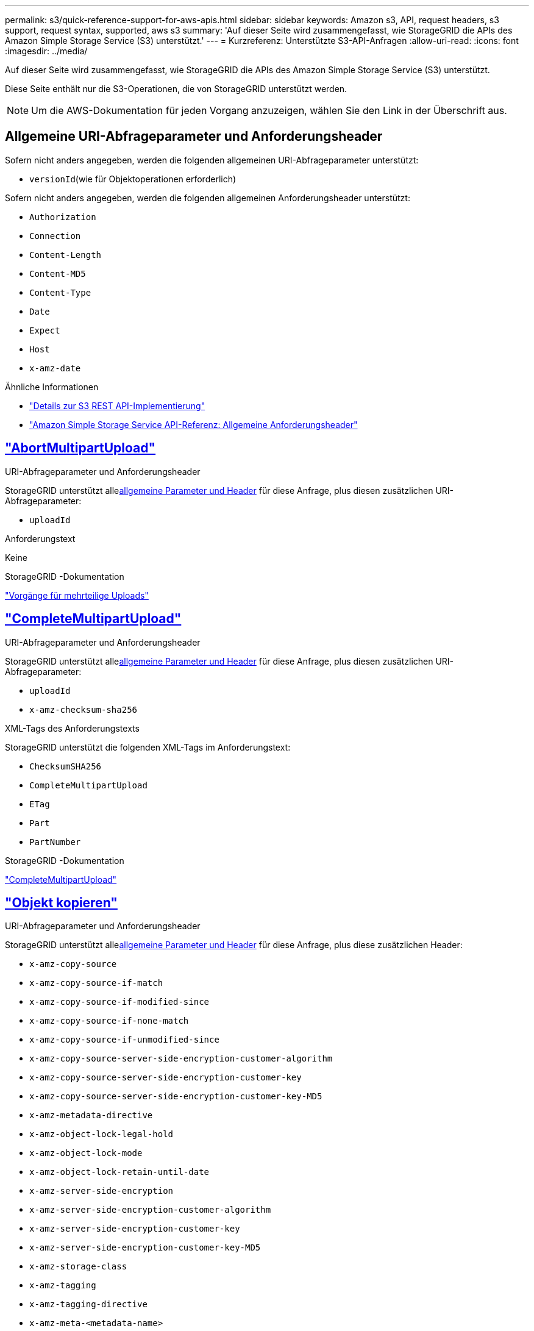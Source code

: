 ---
permalink: s3/quick-reference-support-for-aws-apis.html 
sidebar: sidebar 
keywords: Amazon s3, API, request headers, s3 support, request syntax, supported, aws s3 
summary: 'Auf dieser Seite wird zusammengefasst, wie StorageGRID die APIs des Amazon Simple Storage Service (S3) unterstützt.' 
---
= Kurzreferenz: Unterstützte S3-API-Anfragen
:allow-uri-read: 
:icons: font
:imagesdir: ../media/


[role="lead"]
Auf dieser Seite wird zusammengefasst, wie StorageGRID die APIs des Amazon Simple Storage Service (S3) unterstützt.

Diese Seite enthält nur die S3-Operationen, die von StorageGRID unterstützt werden.


NOTE: Um die AWS-Dokumentation für jeden Vorgang anzuzeigen, wählen Sie den Link in der Überschrift aus.



== Allgemeine URI-Abfrageparameter und Anforderungsheader

Sofern nicht anders angegeben, werden die folgenden allgemeinen URI-Abfrageparameter unterstützt:

* `versionId`(wie für Objektoperationen erforderlich)


Sofern nicht anders angegeben, werden die folgenden allgemeinen Anforderungsheader unterstützt:

* `Authorization`
* `Connection`
* `Content-Length`
* `Content-MD5`
* `Content-Type`
* `Date`
* `Expect`
* `Host`
* `x-amz-date`


.Ähnliche Informationen
* link:../s3/s3-rest-api-supported-operations-and-limitations.html["Details zur S3 REST API-Implementierung"]
* https://docs.aws.amazon.com/AmazonS3/latest/API/RESTCommonRequestHeaders.html["Amazon Simple Storage Service API-Referenz: Allgemeine Anforderungsheader"^]




== https://docs.aws.amazon.com/AmazonS3/latest/API/API_AbortMultipartUpload.html["AbortMultipartUpload"^]

.URI-Abfrageparameter und Anforderungsheader
StorageGRID unterstützt alle<<common-params,allgemeine Parameter und Header>> für diese Anfrage, plus diesen zusätzlichen URI-Abfrageparameter:

* `uploadId`


.Anforderungstext
Keine

.StorageGRID -Dokumentation
link:operations-for-multipart-uploads.html["Vorgänge für mehrteilige Uploads"]



== https://docs.aws.amazon.com/AmazonS3/latest/API/API_CompleteMultipartUpload.html["CompleteMultipartUpload"^]

.URI-Abfrageparameter und Anforderungsheader
StorageGRID unterstützt alle<<common-params,allgemeine Parameter und Header>> für diese Anfrage, plus diesen zusätzlichen URI-Abfrageparameter:

* `uploadId`
* `x-amz-checksum-sha256`


.XML-Tags des Anforderungstexts
StorageGRID unterstützt die folgenden XML-Tags im Anforderungstext:

* `ChecksumSHA256`
* `CompleteMultipartUpload`
* `ETag`
* `Part`
* `PartNumber`


.StorageGRID -Dokumentation
link:complete-multipart-upload.html["CompleteMultipartUpload"]



== https://docs.aws.amazon.com/AmazonS3/latest/API/API_CopyObject.html["Objekt kopieren"^]

.URI-Abfrageparameter und Anforderungsheader
StorageGRID unterstützt alle<<common-params,allgemeine Parameter und Header>> für diese Anfrage, plus diese zusätzlichen Header:

* `x-amz-copy-source`
* `x-amz-copy-source-if-match`
* `x-amz-copy-source-if-modified-since`
* `x-amz-copy-source-if-none-match`
* `x-amz-copy-source-if-unmodified-since`
* `x-amz-copy-source-server-side-encryption-customer-algorithm`
* `x-amz-copy-source-server-side-encryption-customer-key`
* `x-amz-copy-source-server-side-encryption-customer-key-MD5`
* `x-amz-metadata-directive`
* `x-amz-object-lock-legal-hold`
* `x-amz-object-lock-mode`
* `x-amz-object-lock-retain-until-date`
* `x-amz-server-side-encryption`
* `x-amz-server-side-encryption-customer-algorithm`
* `x-amz-server-side-encryption-customer-key`
* `x-amz-server-side-encryption-customer-key-MD5`
* `x-amz-storage-class`
* `x-amz-tagging`
* `x-amz-tagging-directive`
* `x-amz-meta-<metadata-name>`


.Anforderungstext
Keine

.StorageGRID -Dokumentation
link:put-object-copy.html["Objekt kopieren"]



== https://docs.aws.amazon.com/AmazonS3/latest/API/API_CreateBucket.html["Bucket erstellen"^]

.URI-Abfrageparameter und Anforderungsheader
StorageGRID unterstützt alle<<common-params,allgemeine Parameter und Header>> für diese Anfrage, plus diese zusätzlichen Header:

* `x-amz-bucket-object-lock-enabled`


.Anforderungstext
StorageGRID unterstützt alle Anforderungstextparameter, die zum Zeitpunkt der Implementierung von der Amazon S3 REST-API definiert wurden.

.StorageGRID -Dokumentation
link:operations-on-buckets.html["Operationen an Buckets"]



== https://docs.aws.amazon.com/AmazonS3/latest/API/API_CreateMultipartUpload.html["CreateMultipartUpload"^]

.URI-Abfrageparameter und Anforderungsheader
StorageGRID unterstützt alle<<common-params,allgemeine Parameter und Header>> für diese Anfrage, plus diese zusätzlichen Header:

* `Cache-Control`
* `Content-Disposition`
* `Content-Encoding`
* `Content-Language`
* `Expires`
* `x-amz-checksum-algorithm`
* `x-amz-server-side-encryption`
* `x-amz-storage-class`
* `x-amz-server-side-encryption-customer-algorithm`
* `x-amz-server-side-encryption-customer-key`
* `x-amz-server-side-encryption-customer-key-MD5`
* `x-amz-tagging`
* `x-amz-object-lock-mode`
* `x-amz-object-lock-retain-until-date`
* `x-amz-object-lock-legal-hold`
* `x-amz-meta-<metadata-name>`


.Anforderungstext
Keine

.StorageGRID -Dokumentation
link:initiate-multipart-upload.html["CreateMultipartUpload"]



== https://docs.aws.amazon.com/AmazonS3/latest/API/API_DeleteBucket.html["Bucket löschen"^]

.URI-Abfrageparameter und Anforderungsheader
StorageGRID unterstützt alle<<common-params,allgemeine Parameter und Header>> für diese Anfrage.

.StorageGRID -Dokumentation
link:operations-on-buckets.html["Operationen an Buckets"]



== https://docs.aws.amazon.com/AmazonS3/latest/API/API_DeleteBucketCors.html["BucketCors löschen"^]

.URI-Abfrageparameter und Anforderungsheader
StorageGRID unterstützt alle<<common-params,allgemeine Parameter und Header>> für diese Anfrage.

.Anforderungstext
Keine

.StorageGRID -Dokumentation
link:operations-on-buckets.html["Operationen an Buckets"]



== https://docs.aws.amazon.com/AmazonS3/latest/API/API_DeleteBucketEncryption.html["DeleteBucketEncryption"^]

.URI-Abfrageparameter und Anforderungsheader
StorageGRID unterstützt alle<<common-params,allgemeine Parameter und Header>> für diese Anfrage.

.Anforderungstext
Keine

.StorageGRID -Dokumentation
link:operations-on-buckets.html["Operationen an Buckets"]



== https://docs.aws.amazon.com/AmazonS3/latest/API/API_DeleteBucketLifecycle.html["DeleteBucketLifecycle"^]

.URI-Abfrageparameter und Anforderungsheader
StorageGRID unterstützt alle<<common-params,allgemeine Parameter und Header>> für diese Anfrage.

.Anforderungstext
Keine

.StorageGRID -Dokumentation
* link:operations-on-buckets.html["Operationen an Buckets"]
* link:create-s3-lifecycle-configuration.html["Erstellen einer S3-Lebenszykluskonfiguration"]




== https://docs.aws.amazon.com/AmazonS3/latest/API/API_DeleteBucketPolicy.html["DeleteBucketPolicy"^]

.URI-Abfrageparameter und Anforderungsheader
StorageGRID unterstützt alle<<common-params,allgemeine Parameter und Header>> für diese Anfrage.

.Anforderungstext
Keine

.StorageGRID -Dokumentation
link:operations-on-buckets.html["Operationen an Buckets"]



== https://docs.aws.amazon.com/AmazonS3/latest/API/API_DeleteBucketReplication.html["DeleteBucketReplication"^]

.URI-Abfrageparameter und Anforderungsheader
StorageGRID unterstützt alle<<common-params,allgemeine Parameter und Header>> für diese Anfrage.

.Anforderungstext
Keine

.StorageGRID -Dokumentation
link:operations-on-buckets.html["Operationen an Buckets"]



== https://docs.aws.amazon.com/AmazonS3/latest/API/API_DeleteBucketTagging.html["BucketTagging löschen"^]

.URI-Abfrageparameter und Anforderungsheader
StorageGRID unterstützt alle<<common-params,allgemeine Parameter und Header>> für diese Anfrage.

.Anforderungstext
Keine

.StorageGRID -Dokumentation
link:operations-on-buckets.html["Operationen an Buckets"]



== https://docs.aws.amazon.com/AmazonS3/latest/API/API_DeleteObject.html["Objekt löschen"^]

.URI-Abfrageparameter und Anforderungsheader
StorageGRID unterstützt alle<<common-params,allgemeine Parameter und Header>> für diese Anfrage, plus diesen zusätzlichen Anfrageheader:

* `x-amz-bypass-governance-retention`


.Anforderungstext
Keine

.StorageGRID -Dokumentation
link:operations-on-objects.html["Operationen an Objekten"]



== https://docs.aws.amazon.com/AmazonS3/latest/API/API_DeleteObjects.html["Objekte löschen"^]

.URI-Abfrageparameter und Anforderungsheader
StorageGRID unterstützt alle<<common-params,allgemeine Parameter und Header>> für diese Anfrage, plus diesen zusätzlichen Anfrageheader:

* `x-amz-bypass-governance-retention`


.Anforderungstext
StorageGRID unterstützt alle Anforderungstextparameter, die zum Zeitpunkt der Implementierung von der Amazon S3 REST-API definiert wurden.

.StorageGRID -Dokumentation
link:operations-on-objects.html["Operationen an Objekten"]



== https://docs.aws.amazon.com/AmazonS3/latest/API/API_DeleteObjectTagging.html["DeleteObjectTagging"^]

StorageGRID unterstützt alle<<common-params,allgemeine Parameter und Header>> für diese Anfrage.

.Anforderungstext
Keine

.StorageGRID -Dokumentation
link:operations-on-objects.html["Operationen an Objekten"]



== https://docs.aws.amazon.com/AmazonS3/latest/API/API_GetBucketAcl.html["GetBucketAcl"^]

.URI-Abfrageparameter und Anforderungsheader
StorageGRID unterstützt alle<<common-params,allgemeine Parameter und Header>> für diese Anfrage.

.Anforderungstext
Keine

.StorageGRID -Dokumentation
link:operations-on-buckets.html["Operationen an Buckets"]



== https://docs.aws.amazon.com/AmazonS3/latest/API/API_GetBucketCors.html["GetBucketCors"^]

.URI-Abfrageparameter und Anforderungsheader
StorageGRID unterstützt alle<<common-params,allgemeine Parameter und Header>> für diese Anfrage.

.Anforderungstext
Keine

.StorageGRID -Dokumentation
link:operations-on-buckets.html["Operationen an Buckets"]



== https://docs.aws.amazon.com/AmazonS3/latest/API/API_GetBucketEncryption.html["GetBucketEncryption"^]

.URI-Abfrageparameter und Anforderungsheader
StorageGRID unterstützt alle<<common-params,allgemeine Parameter und Header>> für diese Anfrage.

.Anforderungstext
Keine

.StorageGRID -Dokumentation
link:operations-on-buckets.html["Operationen an Buckets"]



== https://docs.aws.amazon.com/AmazonS3/latest/API/API_GetBucketLifecycleConfiguration.html["GetBucketLifecycleConfiguration"^]

.URI-Abfrageparameter und Anforderungsheader
StorageGRID unterstützt alle<<common-params,allgemeine Parameter und Header>> für diese Anfrage.

.Anforderungstext
Keine

.StorageGRID -Dokumentation
* link:operations-on-buckets.html["Operationen an Buckets"]
* link:create-s3-lifecycle-configuration.html["Erstellen einer S3-Lebenszykluskonfiguration"]




== https://docs.aws.amazon.com/AmazonS3/latest/API/API_GetBucketLocation.html["BucketLocation abrufen"^]

.URI-Abfrageparameter und Anforderungsheader
StorageGRID unterstützt alle<<common-params,allgemeine Parameter und Header>> für diese Anfrage.

.Anforderungstext
Keine

.StorageGRID -Dokumentation
link:operations-on-buckets.html["Operationen an Buckets"]



== https://docs.aws.amazon.com/AmazonS3/latest/API/API_GetBucketNotificationConfiguration.html["GetBucketNotificationConfiguration"^]

.URI-Abfrageparameter und Anforderungsheader
StorageGRID unterstützt alle<<common-params,allgemeine Parameter und Header>> für diese Anfrage.

.Anforderungstext
Keine

.StorageGRID -Dokumentation
link:operations-on-buckets.html["Operationen an Buckets"]



== https://docs.aws.amazon.com/AmazonS3/latest/API/API_GetBucketPolicy.html["GetBucketPolicy"^]

.URI-Abfrageparameter und Anforderungsheader
StorageGRID unterstützt alle<<common-params,allgemeine Parameter und Header>> für diese Anfrage.

.Anforderungstext
Keine

.StorageGRID -Dokumentation
link:operations-on-buckets.html["Operationen an Buckets"]



== https://docs.aws.amazon.com/AmazonS3/latest/API/API_GetBucketReplication.html["GetBucketReplication"^]

.URI-Abfrageparameter und Anforderungsheader
StorageGRID unterstützt alle<<common-params,allgemeine Parameter und Header>> für diese Anfrage.

.Anforderungstext
Keine

.StorageGRID -Dokumentation
link:operations-on-buckets.html["Operationen an Buckets"]



== https://docs.aws.amazon.com/AmazonS3/latest/API/API_GetBucketTagging.html["GetBucketTagging"^]

.URI-Abfrageparameter und Anforderungsheader
StorageGRID unterstützt alle<<common-params,allgemeine Parameter und Header>> für diese Anfrage.

.Anforderungstext
Keine

.StorageGRID -Dokumentation
link:operations-on-buckets.html["Operationen an Buckets"]



== https://docs.aws.amazon.com/AmazonS3/latest/API/API_GetBucketVersioning.html["GetBucketVersioning"^]

.URI-Abfrageparameter und Anforderungsheader
StorageGRID unterstützt alle<<common-params,allgemeine Parameter und Header>> für diese Anfrage.

.Anforderungstext
Keine

.StorageGRID -Dokumentation
link:operations-on-buckets.html["Operationen an Buckets"]



== https://docs.aws.amazon.com/AmazonS3/latest/API/API_GetObject.html["GetObject"^]

.URI-Abfrageparameter und Anforderungsheader
StorageGRID unterstützt alle<<common-params,allgemeine Parameter und Header>> für diese Anfrage, plus diese zusätzlichen URI-Abfrageparameter:

* `x-amz-checksum-mode`
* `partNumber`
* `response-cache-control`
* `response-content-disposition`
* `response-content-encoding`
* `response-content-language`
* `response-content-type`
* `response-expires`


Und diese zusätzlichen Anforderungsheader:

* `Range`
* `x-amz-server-side-encryption-customer-algorithm`
* `x-amz-server-side-encryption-customer-key`
* `x-amz-server-side-encryption-customer-key-MD5`
* `If-Match`
* `If-Modified-Since`
* `If-None-Match`
* `If-Unmodified-Since`


.Anforderungstext
Keine

.StorageGRID -Dokumentation
link:get-object.html["GetObject"]



== https://docs.aws.amazon.com/AmazonS3/latest/API/API_GetObjectAcl.html["GetObjectAcl"^]

.URI-Abfrageparameter und Anforderungsheader
StorageGRID unterstützt alle<<common-params,allgemeine Parameter und Header>> für diese Anfrage.

.Anforderungstext
Keine

.StorageGRID -Dokumentation
link:operations-on-objects.html["Operationen an Objekten"]



== https://docs.aws.amazon.com/AmazonS3/latest/API/API_GetObjectLegalHold.html["GetObjectLegalHold"^]

.URI-Abfrageparameter und Anforderungsheader
StorageGRID unterstützt alle<<common-params,allgemeine Parameter und Header>> für diese Anfrage.

.Anforderungstext
Keine

.StorageGRID -Dokumentation
link:../s3/use-s3-api-for-s3-object-lock.html["Verwenden Sie die S3 REST API, um S3 Object Lock zu konfigurieren"]



== https://docs.aws.amazon.com/AmazonS3/latest/API/API_GetObjectLockConfiguration.html["GetObjectLockConfiguration"^]

.URI-Abfrageparameter und Anforderungsheader
StorageGRID unterstützt alle<<common-params,allgemeine Parameter und Header>> für diese Anfrage.

.Anforderungstext
Keine

.StorageGRID -Dokumentation
link:../s3/use-s3-api-for-s3-object-lock.html["Verwenden Sie die S3 REST API, um S3 Object Lock zu konfigurieren"]



== https://docs.aws.amazon.com/AmazonS3/latest/API/API_GetObjectRetention.html["GetObjectRetention"^]

.URI-Abfrageparameter und Anforderungsheader
StorageGRID unterstützt alle<<common-params,allgemeine Parameter und Header>> für diese Anfrage.

.Anforderungstext
Keine

.StorageGRID -Dokumentation
link:../s3/use-s3-api-for-s3-object-lock.html["Verwenden Sie die S3 REST API, um S3 Object Lock zu konfigurieren"]



== https://docs.aws.amazon.com/AmazonS3/latest/API/API_GetObjectTagging.html["GetObjectTagging"^]

.URI-Abfrageparameter und Anforderungsheader
StorageGRID unterstützt alle<<common-params,allgemeine Parameter und Header>> für diese Anfrage.

.Anforderungstext
Keine

.StorageGRID -Dokumentation
link:operations-on-objects.html["Operationen an Objekten"]



== https://docs.aws.amazon.com/AmazonS3/latest/API/API_HeadBucket.html["Kopfeimer"^]

.URI-Abfrageparameter und Anforderungsheader
StorageGRID unterstützt alle<<common-params,allgemeine Parameter und Header>> für diese Anfrage.

.Anforderungstext
Keine

.StorageGRID -Dokumentation
link:operations-on-buckets.html["Operationen an Buckets"]



== https://docs.aws.amazon.com/AmazonS3/latest/API/API_HeadObject.html["HeadObject"^]

.URI-Abfrageparameter und Anforderungsheader
StorageGRID unterstützt alle<<common-params,allgemeine Parameter und Header>> für diese Anfrage, plus diese zusätzlichen Header:

* `x-amz-checksum-mode`
* `x-amz-server-side-encryption-customer-algorithm`
* `x-amz-server-side-encryption-customer-key`
* `x-amz-server-side-encryption-customer-key-MD5`
* `If-Match`
* `If-Modified-Since`
* `If-None-Match`
* `If-Unmodified-Since`
* `Range`


.Anforderungstext
Keine

.StorageGRID -Dokumentation
link:head-object.html["HeadObject"]



== https://docs.aws.amazon.com/AmazonS3/latest/API/API_ListBuckets.html["Buckets auflisten"^]

.URI-Abfrageparameter und Anforderungsheader
StorageGRID unterstützt alle<<common-params,allgemeine Parameter und Header>> für diese Anfrage.

.Anforderungstext
Keine

.StorageGRID -Dokumentation
link:operations-on-the-service.html["Operationen auf dem Dienst > ListBuckets"]



== https://docs.aws.amazon.com/AmazonS3/latest/API/API_ListMultipartUploads.html["ListMultipartUploads"^]

.URI-Abfrageparameter und Anforderungsheader
StorageGRID unterstützt alle<<common-params,allgemeine Parameter und Header>> für diese Anfrage, plus diese zusätzlichen Parameter:

* `encoding-type`
* `key-marker`
* `max-uploads`
* `prefix`
* `upload-id-marker`


.Anforderungstext
Keine

.StorageGRID -Dokumentation
link:list-multipart-uploads.html["ListMultipartUploads"]



== https://docs.aws.amazon.com/AmazonS3/latest/API/API_ListObjects.html["ListObjects"^]

.URI-Abfrageparameter und Anforderungsheader
StorageGRID unterstützt alle<<common-params,allgemeine Parameter und Header>> für diese Anfrage, plus diese zusätzlichen Parameter:

* `delimiter`
* `encoding-type`
* `marker`
* `max-keys`
* `prefix`


.Anforderungstext
Keine

.StorageGRID -Dokumentation
link:operations-on-buckets.html["Operationen an Buckets"]



== https://docs.aws.amazon.com/AmazonS3/latest/API/API_ListObjectsV2.html["ListObjectsV2"^]

.URI-Abfrageparameter und Anforderungsheader
StorageGRID unterstützt alle<<common-params,allgemeine Parameter und Header>> für diese Anfrage, plus diese zusätzlichen Parameter:

* `continuation-token`
* `delimiter`
* `encoding-type`
* `fetch-owner`
* `max-keys`
* `prefix`
* `start-after`


.Anforderungstext
Keine

.StorageGRID -Dokumentation
link:operations-on-buckets.html["Operationen an Buckets"]



== https://docs.aws.amazon.com/AmazonS3/latest/API/API_ListObjectVersions.html["ListObjectVersions"^]

.URI-Abfrageparameter und Anforderungsheader
StorageGRID unterstützt alle<<common-params,allgemeine Parameter und Header>> für diese Anfrage, plus diese zusätzlichen Parameter:

* `delimiter`
* `encoding-type`
* `key-marker`
* `max-keys`
* `prefix`
* `version-id-marker`


.Anforderungstext
Keine

.StorageGRID -Dokumentation
link:operations-on-buckets.html["Operationen an Buckets"]



== https://docs.aws.amazon.com/AmazonS3/latest/API/API_ListParts.html["Teileliste"^]

.URI-Abfrageparameter und Anforderungsheader
StorageGRID unterstützt alle<<common-params,allgemeine Parameter und Header>> für diese Anfrage, plus diese zusätzlichen Parameter:

* `max-parts`
* `part-number-marker`
* `uploadId`


.Anforderungstext
Keine

.StorageGRID -Dokumentation
link:list-multipart-uploads.html["ListMultipartUploads"]



== https://docs.aws.amazon.com/AmazonS3/latest/API/API_PutBucketCors.html["PutBucketCors"^]

.URI-Abfrageparameter und Anforderungsheader
StorageGRID unterstützt alle<<common-params,allgemeine Parameter und Header>> für diese Anfrage.

.Anforderungstext
StorageGRID unterstützt alle Anforderungstextparameter, die zum Zeitpunkt der Implementierung von der Amazon S3 REST-API definiert wurden.

.StorageGRID -Dokumentation
link:operations-on-buckets.html["Operationen an Buckets"]



== https://docs.aws.amazon.com/AmazonS3/latest/API/API_PutBucketEncryption.html["PutBucketEncryption"^]

.URI-Abfrageparameter und Anforderungsheader
StorageGRID unterstützt alle<<common-params,allgemeine Parameter und Header>> für diese Anfrage.

.XML-Tags des Anforderungstexts
StorageGRID unterstützt die folgenden XML-Tags im Anforderungstext:

* `ApplyServerSideEncryptionByDefault`
* `Rule`
* `ServerSideEncryptionConfiguration`
* `SSEAlgorithm`


.StorageGRID -Dokumentation
link:operations-on-buckets.html["Operationen an Buckets"]



== https://docs.aws.amazon.com/AmazonS3/latest/API/API_PutBucketLifecycleConfiguration.html["PutBucketLifecycleConfiguration"^]

.URI-Abfrageparameter und Anforderungsheader
StorageGRID unterstützt alle<<common-params,allgemeine Parameter und Header>> für diese Anfrage.

.XML-Tags des Anforderungstexts
StorageGRID unterstützt die folgenden XML-Tags im Anforderungstext:

* `And`
* `Days`
* `Expiration`
* `ExpiredObjectDeleteMarker`
* `Filter`
* `ID`
* `Key`
* `LifecycleConfiguration`
* `NewerNoncurrentVersions`
* `NoncurrentDays`
* `NoncurrentVersionExpiration`
* `Prefix`
* `Rule`
* `Status`
* `Tag`
* `Value`


.StorageGRID -Dokumentation
* link:operations-on-buckets.html["Operationen an Buckets"]
* link:create-s3-lifecycle-configuration.html["Erstellen einer S3-Lebenszykluskonfiguration"]




== https://docs.aws.amazon.com/AmazonS3/latest/API/API_PutBucketNotificationConfiguration.html["PutBucketNotificationConfiguration"^]

.URI-Abfrageparameter und Anforderungsheader
StorageGRID unterstützt alle<<common-params,allgemeine Parameter und Header>> für diese Anfrage.

.XML-Tags des Anforderungstexts
StorageGRID unterstützt die folgenden XML-Tags im Anforderungstext:

* `Event`
* `Filter`
* `FilterRule`
* `Id`
* `Name`
* `NotificationConfiguration`
* `Prefix`
* `S3Key`
* `Suffix`
* `Topic`
* `TopicConfiguration`
* `Value`


.StorageGRID -Dokumentation
link:operations-on-buckets.html["Operationen an Buckets"]



== https://docs.aws.amazon.com/AmazonS3/latest/API/API_PutBucketPolicy.html["PutBucketPolicy"^]

.URI-Abfrageparameter und Anforderungsheader
StorageGRID unterstützt alle<<common-params,allgemeine Parameter und Header>> für diese Anfrage.

.Anforderungstext
Einzelheiten zu den unterstützten JSON-Body-Feldern finden Sie unterlink:bucket-and-group-access-policies.html["Verwenden Sie Bucket- und Gruppenzugriffsrichtlinien"] .



== https://docs.aws.amazon.com/AmazonS3/latest/API/API_PutBucketReplication.html["PutBucketReplication"^]

.URI-Abfrageparameter und Anforderungsheader
StorageGRID unterstützt alle<<common-params,allgemeine Parameter und Header>> für diese Anfrage.

.XML-Tags des Anforderungstexts
* `Bucket`
* `Destination`
* `Prefix`
* `ReplicationConfiguration`
* `Rule`
* `Status`
* `StorageClass`


.StorageGRID -Dokumentation
link:operations-on-buckets.html["Operationen an Buckets"]



== https://docs.aws.amazon.com/AmazonS3/latest/API/API_PutBucketTagging.html["PutBucketTagging"^]

.URI-Abfrageparameter und Anforderungsheader
StorageGRID unterstützt alle<<common-params,allgemeine Parameter und Header>> für diese Anfrage.

.Anforderungstext
StorageGRID unterstützt alle Anforderungstextparameter, die zum Zeitpunkt der Implementierung von der Amazon S3 REST-API definiert wurden.

.StorageGRID -Dokumentation
link:operations-on-buckets.html["Operationen an Buckets"]



== https://docs.aws.amazon.com/AmazonS3/latest/API/API_PutBucketVersioning.html["PutBucketVersioning"^]

.URI-Abfrageparameter und Anforderungsheader
StorageGRID unterstützt alle<<common-params,allgemeine Parameter und Header>> für diese Anfrage.

.Anforderungstextparameter
StorageGRID unterstützt die folgenden Anforderungstextparameter:

* `VersioningConfiguration`
* `Status`


.StorageGRID -Dokumentation
link:operations-on-buckets.html["Operationen an Buckets"]



== https://docs.aws.amazon.com/AmazonS3/latest/API/API_PutObject.html["PutObject"^]

.URI-Abfrageparameter und Anforderungsheader
StorageGRID unterstützt alle<<common-params,allgemeine Parameter und Header>> für diese Anfrage, plus diese zusätzlichen Header:

* `Cache-Control`
* `Content-Disposition`
* `Content-Encoding`
* `Content-Language`
* `Expires`
* `x-amz-checksum-sha256`
* `x-amz-server-side-encryption`
* `x-amz-storage-class`
* `x-amz-server-side-encryption-customer-algorithm`
* `x-amz-server-side-encryption-customer-key`
* `x-amz-server-side-encryption-customer-key-MD5`
* `x-amz-tagging`
* `x-amz-object-lock-mode`
* `x-amz-object-lock-retain-until-date`
* `x-amz-object-lock-legal-hold`
* `x-amz-meta-<metadata-name>`


.Anforderungstext
* Binärdaten des Objekts


.StorageGRID -Dokumentation
link:put-object.html["PutObject"]



== https://docs.aws.amazon.com/AmazonS3/latest/API/API_PutObjectLegalHold.html["PutObjectLegalHold"^]

.URI-Abfrageparameter und Anforderungsheader
StorageGRID unterstützt alle<<common-params,allgemeine Parameter und Header>> für diese Anfrage.

.Anforderungstext
StorageGRID unterstützt alle Anforderungstextparameter, die zum Zeitpunkt der Implementierung von der Amazon S3 REST-API definiert wurden.

.StorageGRID -Dokumentation
link:use-s3-api-for-s3-object-lock.html["Verwenden Sie die S3 REST API, um S3 Object Lock zu konfigurieren"]



== https://docs.aws.amazon.com/AmazonS3/latest/API/API_PutObjectLockConfiguration.html["PutObjectLockConfiguration"^]

.URI-Abfrageparameter und Anforderungsheader
StorageGRID unterstützt alle<<common-params,allgemeine Parameter und Header>> für diese Anfrage.

.Anforderungstext
StorageGRID unterstützt alle Anforderungstextparameter, die zum Zeitpunkt der Implementierung von der Amazon S3 REST-API definiert wurden.

.StorageGRID -Dokumentation
link:use-s3-api-for-s3-object-lock.html["Verwenden Sie die S3 REST API, um S3 Object Lock zu konfigurieren"]



== https://docs.aws.amazon.com/AmazonS3/latest/API/API_PutObjectRetention.html["PutObjectRetention"^]

.URI-Abfrageparameter und Anforderungsheader
StorageGRID unterstützt alle<<common-params,allgemeine Parameter und Header>> für diese Anfrage, plus diesen zusätzlichen Header:

* `x-amz-bypass-governance-retention`


.Anforderungstext
StorageGRID unterstützt alle Anforderungstextparameter, die zum Zeitpunkt der Implementierung von der Amazon S3 REST-API definiert wurden.

.StorageGRID -Dokumentation
link:use-s3-api-for-s3-object-lock.html["Verwenden Sie die S3 REST API, um S3 Object Lock zu konfigurieren"]



== https://docs.aws.amazon.com/AmazonS3/latest/API/API_PutObjectTagging.html["PutObjectTagging"^]

.URI-Abfrageparameter und Anforderungsheader
StorageGRID unterstützt alle<<common-params,allgemeine Parameter und Header>> für diese Anfrage.

.Anforderungstext
StorageGRID unterstützt alle Anforderungstextparameter, die zum Zeitpunkt der Implementierung von der Amazon S3 REST-API definiert wurden.

.StorageGRID -Dokumentation
link:operations-on-objects.html["Operationen an Objekten"]



== https://docs.aws.amazon.com/AmazonS3/latest/API/API_RestoreObject.html["RestoreObject"^]

.URI-Abfrageparameter und Anforderungsheader
StorageGRID unterstützt alle<<common-params,allgemeine Parameter und Header>> für diese Anfrage.

.Anforderungstext
Einzelheiten zu den unterstützten Body-Feldern finden Sie unterlink:post-object-restore.html["RestoreObject"] .



== https://docs.aws.amazon.com/AmazonS3/latest/API/API_SelectObjectContent.html["SelectObjectContent"^]

.URI-Abfrageparameter und Anforderungsheader
StorageGRID unterstützt alle<<common-params,allgemeine Parameter und Header>> für diese Anfrage.

.Anforderungstext
Einzelheiten zu den unterstützten Textfeldern finden Sie hier:

* link:use-s3-select.html["Verwenden Sie S3 Select"]
* link:select-object-content.html["SelectObjectContent"]




== https://docs.aws.amazon.com/AmazonS3/latest/API/API_UploadPart.html["UploadPart"^]

.URI-Abfrageparameter und Anforderungsheader
StorageGRID unterstützt alle<<common-params,allgemeine Parameter und Header>> für diese Anfrage, plus diese zusätzlichen URI-Abfrageparameter:

* `partNumber`
* `uploadId`


Und diese zusätzlichen Anforderungsheader:

* `x-amz-checksum-sha256`
* `x-amz-server-side-encryption-customer-algorithm`
* `x-amz-server-side-encryption-customer-key`
* `x-amz-server-side-encryption-customer-key-MD5`


.Anforderungstext
* Binärdaten des Teils


.StorageGRID -Dokumentation
link:upload-part.html["UploadPart"]



== https://docs.aws.amazon.com/AmazonS3/latest/API/API_UploadPartCopy.html["UploadPartCopy"^]

.URI-Abfrageparameter und Anforderungsheader
StorageGRID unterstützt alle<<common-params,allgemeine Parameter und Header>> für diese Anfrage, plus diese zusätzlichen URI-Abfrageparameter:

* `partNumber`
* `uploadId`


Und diese zusätzlichen Anforderungsheader:

* `x-amz-copy-source`
* `x-amz-copy-source-if-match`
* `x-amz-copy-source-if-modified-since`
* `x-amz-copy-source-if-none-match`
* `x-amz-copy-source-if-unmodified-since`
* `x-amz-copy-source-range`
* `x-amz-server-side-encryption-customer-algorithm`
* `x-amz-server-side-encryption-customer-key`
* `x-amz-server-side-encryption-customer-key-MD5`
* `x-amz-copy-source-server-side-encryption-customer-algorithm`
* `x-amz-copy-source-server-side-encryption-customer-key`
* `x-amz-copy-source-server-side-encryption-customer-key-MD5`


.Anforderungstext
Keine

.StorageGRID -Dokumentation
link:upload-part-copy.html["UploadPartCopy"]
